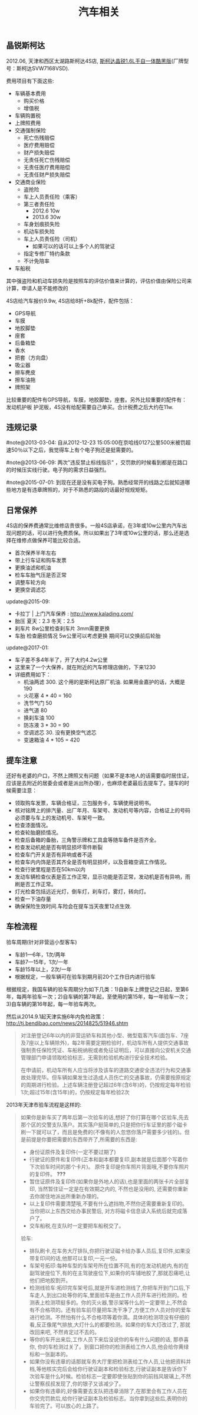 #+title: 汽车相关

** 晶锐斯柯达
2012.06, 天津和西区太湖路斯柯达4S店, [[http://car.bitauto.com/jingrui/m15102/][斯柯达晶锐1.6L手自一体酷黑版]](厂牌型号：斯柯达SVW7168VSD).

费用项目有下面这些:
- 车辆基本费用
  - 购买价格
  - 增值税
- 车辆购置税
- 上牌照费用
- 交通强制保险
  - 死亡伤残赔偿
  - 医疗费用赔偿
  - 财产损失赔偿
  - 无责任死亡伤残赔偿
  - 无责任医疗费用赔偿
  - 无责任财产损失赔偿
- 交通商业保险
  - 盗抢险
  - 车上人员责任险（乘客）
  - 第三者责任险
    - 2012.6 10w
    - 2013.6 30w
  - 车身划痕损失险
  - 机动车损失险
  - 车上人员责任险（司机）
    - 如果可以的话可以上多个人的驾驶证
  - 指定专修厂特约条款
  - 不计免陪率
- 车船税

其中强盗险和机动车损失险是按照车的评估价值来计算的，评估价值由保险公司来计算，申请人是不能修改的

4S店给汽车报价9.9w, 4S店给8折+8k配件，配件包括：
- GPS导航
- 车膜
- 地胶脚垫
- 座套
- 后备箱垫
- 香水
- 把套（方向盘）
- 吸尘器
- 擦车麂皮
- 擦车油拖
- 牌照架
比较重要的配件有GPS导航，车膜，地胶脚垫，座套。另外比较重要的配件有：发动机护板 护泥板，4S没有给配需要自己单买。合计税费之后大约在11w.

** 违规记录
#note@2013-03-04: 自从2012-12-23 15:05:00在京哈线0127公里500米被罚超速50％以下之后，我觉得车上有个电子狗还是挺需要的。

#note@2013-06-09: 两次"违反禁止标线指示" ，交罚款的时候看到都是在路口的时候压实线行驶。电子狗的需求日益强烈。

#note@2015-07-01: 到现在还是没有买电子狗。熟悉经常开的线路之后就知道哪些地方是有违章牌照的，对于不熟悉的路段的话最好规规矩矩。

** 日常保养
4S店的保养费通常比维修店贵很多。一般4S店承诺，在3年或10w公里内汽车出现问题的话，可以进行免费质保。所以如果出了3年或10w公里的话，那么还是选择在维修点做保养可能比较合适。
- 首次保养半年左右
- 带上行车证和购车发票
- 更换油滤和机油
- 检车车胎气压是否正常
- 调整车轮方向
- 更换空调滤芯

update@2015-09: 
- 卡拉丁 | 上门汽车保养 : http://www.kalading.com/
- 胎压 夏天：2.3 冬天：2.5
- 刹车片 8w公里检查刹车片 3mm需要更换
- 车胎 检查磨损情况 5w公里可以考虑更换 期间可以交换前后轮胎

update@2017-01:
- 车子差不多4年半了，开了大约4.2w公里
- 这里来了一个大保养，就在附近的汽车修理店做的，下来1230
- 详细费用如下：
  - 机油两滤 300. 这个用的是斯柯达原厂机油. 如果用金嘉护的话，大概是190
  - 火花塞 4 * 40 = 160
  - 洗节气门 50
  - 进气道 80
  - 换刹车油 100
  - 防冻液 3 * 30 = 90
  - 空调滤芯 30. 没有更换空气滤芯
  - 变速箱油 4 * 105 = 420

** 提车注意
还好有老婆的户口，不然上牌照又有问题（如果不是本地人的话需要临时居住证，应该是去附近的居委会或者是派出所办理），也麻烦老婆最后去提车了。提车的时候需要注意：
- 领取购车发票，车辆合格证，三包服务卡，车辆使用说明书。
- 核对铭牌上的排汽量、出厂年月、车架号、发动机号等内容，合格证上的号码必须要与车上的发动机号、车架号一致。
- 检查漆面情况。
- 检查轮胎磨损情况。
- 检查后备箱的备胎，三角警示牌和工具盒等随车备件是否齐全。
- 检查发动机舱是否有明显损坏零件断裂
- 检查车门开关是否有异响或者不适
- 检查车内内饰是否其齐全是否有明显损坏，以及音箱空调工作情况。
- 检查行驶里程是否在50km以内
- 发动车辆检查仪表是否工作正常，显示功能是否正常，发动机是否有异响，雨刷是否工作正常。
- 灯光检查包括远近光灯，倒车灯，刹车灯，雾灯，转向灯。
- 检查一下油存量
- 确保保险生效时间.车险会在提车当天夜里12点生效.

** 车检流程
验车周期(针对非营运小型客车)
- 车龄1—6年，1次/两年
- 车龄7—15年，1次/一年
- 车龄15年以上，2次/一年
- 根据规定，一般车辆可在验车到期月前20个工作日内进行验车

根据规定，我国车辆的验车周期分为如下几类：1)自新车上牌登记之日起，至第6年，每两年验车一次；2)自车辆的第7年起，至使用的第15年，每一年验车一次；3)自车辆的第16年起，每一年验车两次。

然后从2014.9.1起天津实施6年内免检政策： http://tj.bendibao.com/news/2014825/51946.shtm

#+BEGIN_QUOTE
对注册登记6年以内的非营运轿车和其他小型、微型载客汽车(面包车、7座及7座以上车辆除外)，每2年需要定期检验时，机动车所有人提供交通事故强制责任保险凭证、车船税纳税或者免征证明后，可以直接向公安机关交通管理部门申请领取检验标志，无需到检验机构进行安全技术检验。

在申请前，机动车所有人应当将涉及该车的道路交通安全违法行为和交通事故处理完毕。但车辆如果发生过造成人员伤亡的交通事故，仍需要按原规定的周期进行检验。上述车辆注册登记超过6年(含6年)的，仍按规定每年检验1次;超过15年(含15年)的，仍按规定每年检验2次
#+END_QUOTE

2013年天津市验车流程是这样的:
#+BEGIN_QUOTE
如果你是新车买了两年后第一次验车的话,想好了你打算在哪个区验车,先去那个区的交警支队落户。其实落户挺简单的,只是把你行车证里的那个磁卡刷一下就可以了，而且是免费的(不像有的人忽悠你落户需要多少钱的)。但是前提是你要把需要的东西带齐了,所需要的东西是:
- 身份证原件及复印件(一定不要过期了)
- 行驶证的原件和复印件(正本和副本都要复印,副本就是后面那个写着你下次验车时间的那个卡片)。 原件复印是你车照片背面哦,不要你车照片的复印件。 *???*
- 暂住证原件及复印件(如果你是外地人的话),也是里面的两张卡片全部复印, 当然暂住证一定是在有效期之内的, 不然也是没用的, 还需要你重新去你居住地派出所重新办理的。
- 以上复印件需要清楚哦,不要有什么遮挡物,不然你还需要重新复印的。当你把以上东西交给办事民警后, 对方将磁卡信息读入系统后就完成落户了。
- 交车船税,在支队时一定要把车船税交了。

验车:
- 排队刷卡,在车务大厅排队,你把行驶证磁卡给办事人员后,复印件,如果没带复印间的话,他那可以复印,一元一份。
- 车架号拓印:每种车型的车架号所在位置不同,有的在发动机舱内,有的在副驾驶座位下,有的在主驾驶座位下,如果你的车铺地胶了,那就忍痛吧,让他们把地胶割开。
- 检测线验车:拓印完车架号后,就是开车进检测线了,你把车开到门口后,下车走人,到出口处等你的车,里面验车是由工作人员开车进行检测的。检测表上检测项挺多的。你的灭火器,警示架等什么的一定要带上,不然会有不合格项的。还有验车前尽量把车洗干净了,方便工作人员对你的爱车进行检测。不然怕有什么不合格项等着你滴。具体的检测项没有仔细的看,反正像尾气排放,大灯什么的都要检测。如果你的车大灯改过了, 那就改回来吧, 不然肯定过不去的。
- 等你的车开出来后,工作人员下来后没说你的车有什么问题的话, 那恭喜你, 你的车检测过关了。到窗口把你的检测表给工作人员,他会给你黄绿标和一张副本的。
- 如果你没有违章的话那就车务大厅里把检测表给工作人员,让他把资料并档,等他核实完后会给你行驶证副本和检验标志,行驶证副本是告诉你下次验车是什么时候。检验标志一定要即使张贴到你的前挡风玻璃上,不然让警察叔叔发现了,你的银子又该减少了。
- 如果你有违章的,好像需要去支队把违章消除了,在那里会有工作人员在你交完罚款后,给你行驶证副本及检验标志。当你拿到这些后,表明你的车验完了。可以放心的上路了。
#+END_QUOTE

